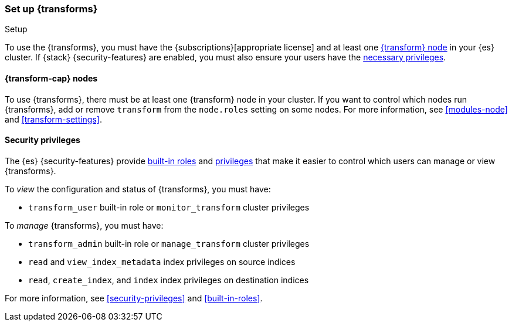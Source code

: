 [role="xpack"]
[[transform-setup]]
=== Set up {transforms}
++++
<titleabbrev>Setup</titleabbrev>
++++

To use the {transforms}, you must have the
{subscriptions}[appropriate license] and at least one
<<transform-setup-nodes,{transform} node>> in your {es} cluster. If {stack}
{security-features} are enabled, you must also ensure your users have the
<<transform-privileges,necessary privileges>>.

[discrete]
[[transform-setup-nodes]]
==== {transform-cap} nodes

To use {transforms}, there must be at least one {transform} node in your cluster.
If you want to control which nodes run {transforms}, add or remove `transform`
from the `node.roles` setting on some nodes. For more information, see
<<modules-node>> and <<transform-settings>>.

[discrete]
[[transform-privileges]]
==== Security privileges

The {es} {security-features} provide <<built-in-roles,built-in roles>>
and <<security-privileges,privileges>> that make it easier to control
which users can manage or view {transforms}.

To _view_ the configuration and status of {transforms}, you must have:

* `transform_user` built-in role or `monitor_transform`
cluster privileges

To _manage_ {transforms}, you must have:

* `transform_admin` built-in role or `manage_transform`
cluster privileges
* `read` and `view_index_metadata` index privileges on source indices
* `read`, `create_index`, and `index` index privileges on destination indices

For more information, see <<security-privileges>> and <<built-in-roles>>.
